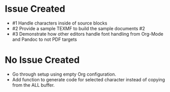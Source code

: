 * Issue Created

- #1 Handle characters inside of source blocks
- #2 Provide a sample TEXMF to build the sample documents #2
- #3 Demonstrate how other editors handle font handling from Org-Mode and Pandoc to not PDF targets

* No Issue Created

- Go through setup using empty Org configuration.
- Add function to generate code for selected character instead of copying from the ALL buffer.
